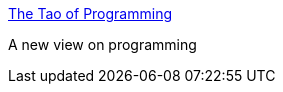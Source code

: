 :jbake-type: post
:jbake-status: published
:jbake-title: The Tao of Programming
:jbake-tags: programming,documentation,concepts,management,_mois_mars,_année_2005
:jbake-date: 2005-03-30
:jbake-depth: ../
:jbake-uri: shaarli/1112190683000.adoc
:jbake-source: https://nicolas-delsaux.hd.free.fr/Shaarli?searchterm=http%3A%2F%2Fwww.growf.org%2Ftao.html&searchtags=programming+documentation+concepts+management+_mois_mars+_ann%C3%A9e_2005
:jbake-style: shaarli

http://www.growf.org/tao.html[The Tao of Programming]

A new view on programming
